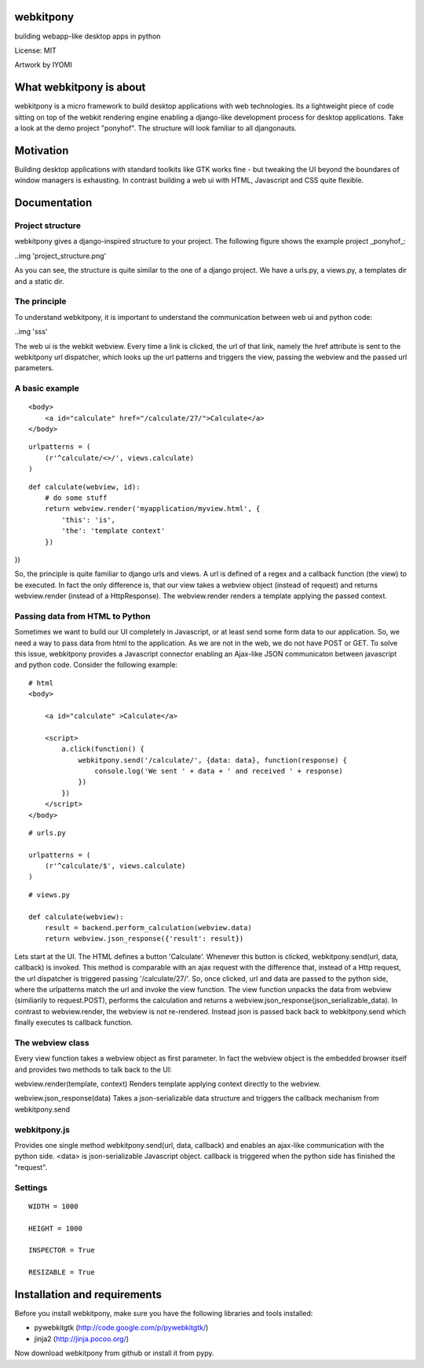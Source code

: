webkitpony
=========================

building webapp-like desktop apps in python

License: MIT

.. image:: http://schnapptack.de/media/webkitpony.jpg

Artwork by IYOMI

What webkitpony is about
==========================

webkitpony is a micro framework to build desktop applications with web technologies.
Its a lightweight piece of code sitting on top of the webkit rendering engine enabling 
a django-like development process for desktop applications.
Take a look at the demo project "ponyhof". The structure will look familiar to all djangonauts.


Motivation
==============================

Building desktop applications with standard toolkits like GTK works fine - but tweaking the UI 
beyond the boundares of window managers is exhausting. In contrast building a web ui with HTML, 
Javascript and CSS quite flexible. 


Documentation
=======================

Project structure
----------------------------

webkitpony gives a django-inspired structure to your project. The following figure shows
the example project _ponyhof_:

..img 'project_structure.png'

As you can see, the structure is quite similar to the one of a django project.
We have a urls.py, a views.py, a templates dir and a static dir. 


The principle
----------------------------------

To understand webkitpony,
it is important to understand the communication between web ui and python code:

..img 'sss'


The web ui is the webkit webview. Every time a link is clicked, the url of that link, namely the href
attribute is sent to the webkitpony url dispatcher, which looks up the url patterns
and triggers the view, passing the webview and the passed url parameters. 


A basic example
-------------------------------

:: 

    <body>
        <a id="calculate" href="/calculate/27/">Calculate</a>
    </body>


::
 
    urlpatterns = (
        (r'^calculate/<>/', views.calculate)
    )
    

::

    def calculate(webview, id):
        # do some stuff
        return webview.render('myapplication/myview.html', {
            'this': 'is',
            'the': 'template context'
        })
})


So, the principle is quite familiar to django urls and views. A url is defined of a 
regex and a callback function (the view) to be executed.
In fact the only difference is, that our view takes a webview object (instead of request) and returns
webview.render (instead of a HttpResponse). The webview.render renders a template applying the
passed context.

Passing data from HTML to Python
------------------------------------------------------

Sometimes we want to build our UI completely in Javascript, or at least send some form data
to our application. So, we need a way to pass data from html to the application. As we
are not in the web, we do not have POST or GET. To solve this issue, webkitpony provides 
a Javascript connector enabling an Ajax-like JSON communicaton between javascript and python code.
Consider the following example:

::
 
    # html
    <body>
        
        <a id="calculate" >Calculate</a>
        
        <script>
            a.click(function() {
                webkitpony.send('/calculate/', {data: data}, function(response) {
                    console.log('We sent ' + data + ' and received ' + response)
                })
            })
        </script>
    </body>
    
::

    # urls.py
    
    urlpatterns = (
        (r'^calculate/$', views.calculate)
    )
    
::
 
    # views.py
    
    def calculate(webview):
        result = backend.perform_calculation(webview.data)
        return webview.json_response({'result': result})        
        
        
Lets start at the UI. The HTML defines a button 'Calculate'. Whenever this button is clicked, 
webkitpony.send(url, data, callback) is invoked. This method is comparable with an
ajax request with the difference that, instead of a Http request, the url dispatcher is triggered
passing '/calculate/27/'.
So, once clicked, url and data are passed
to the python side, where the urlpatterns match the url and invoke the view function.
The view function unpacks the data from webview (similiarily to request.POST),
performs the calculation and returns a webview.json_response(json_serializable_data). In
contrast to webview.render, the webview is not re-rendered. Instead json is passed back
back to webkitpony.send which finally executes ts callback function.


The webview class
----------------------------------

Every view function takes a webview object as first parameter. In fact the webview object is
the embedded browser itself and provides two methods to talk back to the UI:

webview.render(template, context)
Renders template applying context directly to the webview.

webview.json_response(data)
Takes a json-serializable data structure and triggers the callback mechanism from webkitpony.send


webkitpony.js
-----------------------------------

Provides one single method webkitpony.send(url, data, callback) and enables an ajax-like
communication with the python side. <data> is json-serializable Javascript object. callback
is triggered when the python side has finished the "request".



Settings
----------------------------------

:: 

    WIDTH = 1000

    HEIGHT = 1000

    INSPECTOR = True

    RESIZABLE = True




Installation and requirements
=============================================================

Before you install webkitpony, make sure you have the following libraries and tools installed:

* pywebkitgtk (http://code.google.com/p/pywebkitgtk/)
* jinja2 (http://jinja.pocoo.org/)

Now download webkitpony from github or install it from pypy.












